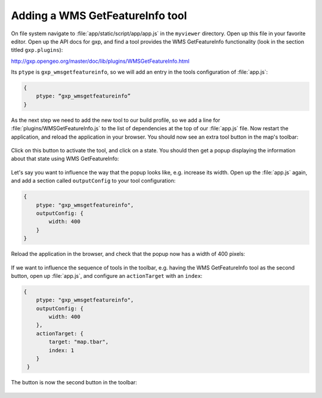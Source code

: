 .. _apps.sdk.client.dev.viewer.featureinfo:

Adding a WMS GetFeatureInfo tool
================================

On file system navigate to :file:`app/static/script/app/app.js` in the ``myviewer`` directory. Open up this file in your favorite editor. Open up the API docs for gxp, and find a tool provides the WMS GetFeatureInfo functionality (look in the section titled ``gxp.plugins``):

http://gxp.opengeo.org/master/doc/lib/plugins/WMSGetFeatureInfo.html

Its ``ptype`` is ``gxp_wmsgetfeatureinfo``, so we will add an entry in the tools configuration of :file:`app.js`:

.. code-block:: javascript

    {
        ptype: “gxp_wmsgetfeatureinfo”
    }

As the next step we need to add the new tool to our build profile, so we add a line for :file:`plugins/WMSGetFeatureInfo.js` to the list of dependencies at the top of our :file:`app.js` file. Now restart the application, and reload the application in your browser. You should now see an extra tool button in the map's toolbar:

.. figure:: ../img/viewer_gfi.png
   :align: center

Click on this button to activate the tool, and click on a state. You should then get a popup displaying the information about that state using WMS GetFeatureInfo:

.. figure:: ../img/viewer_gfi_popup.png
   :align: center

Let's say you want to influence the way that the popup looks like, e.g. increase its width. Open up the :file:`app.js` again, and add a section called ``outputConfig`` to your tool configuration:

.. code-block:: javascript

    {
        ptype: "gxp_wmsgetfeatureinfo",
        outputConfig: {
            width: 400
        }
    }

Reload the application in the browser, and check that the popup now has a width of 400 pixels:

.. figure:: ../img/viewer_gfi_popupwidth.png
   :align: center

If we want to influence the sequence of tools in the toolbar, e.g. having the WMS GetFeatureInfo tool as the second button, open up :file:`app.js`, and configure an ``actionTarget`` with an ``index``:

.. code-block:: javascript

    {
        ptype: "gxp_wmsgetfeatureinfo",
        outputConfig: {
            width: 400
        },
        actionTarget: {
            target: "map.tbar",
            index: 1
        }
     }

The button is now the second button in the toolbar:

.. figure:: ../img/viewer_gfi_index.png
   :align: center


